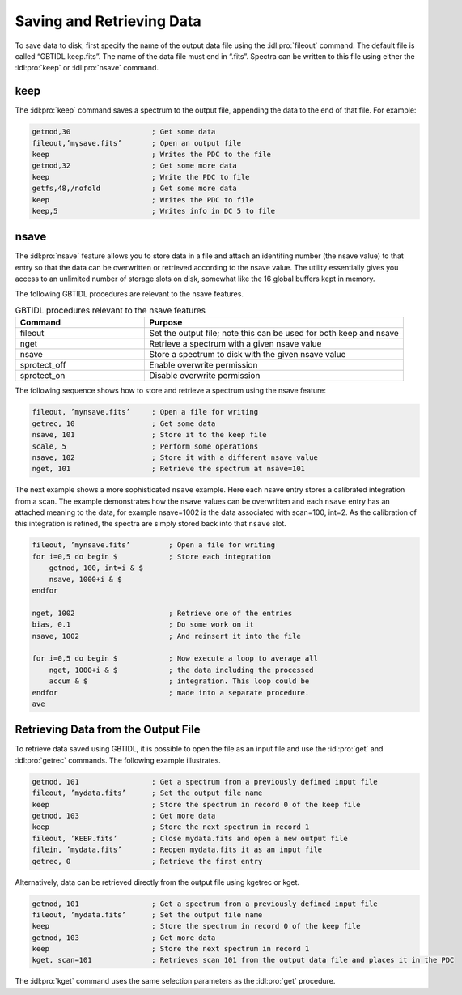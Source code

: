 ##########################
Saving and Retrieving Data
##########################

To save data to disk, first specify the name of the output data file using the 
:idl:pro:`fileout` command. The default file is called “GBTIDL keep.fits”. The
name of the data file must end in “.fits”. Spectra can be written to this file 
using either the :idl:pro:`keep` or :idl:pro:`nsave` command.

keep
====

The :idl:pro:`keep` command saves a spectrum to the output file, appending the data 
to the end of that file. For example:

.. code-block:: IDL

    getnod,30                   ; Get some data
    fileout,’mysave.fits’       ; Open an output file
    keep                        ; Writes the PDC to the file
    getnod,32                   ; Get some more data
    keep                        ; Write the PDC to file
    getfs,48,/nofold            ; Get some more data
    keep                        ; Writes the PDC to file
    keep,5                      ; Writes info in DC 5 to file


nsave
=====

The :idl:pro:`nsave` feature allows you to store data in a file and attach an identifing number
(the nsave value) to that entry so that the data can be overwritten or retrieved according to 
the nsave value. The utility essentially gives you access to an unlimited number of storage 
slots on disk, somewhat like the 16 global buffers kept in memory.

The following GBTIDL procedures are relevant to the nsave features.

.. list-table:: GBTIDL procedures relevant to the nsave features
    :widths: 10 20
    :header-rows: 1

    * - Command
      - Purpose
    * - fileout
      - Set the output file; note this can be used for both keep and nsave
    * - nget 
      - Retrieve a spectrum with a given nsave value
    * - nsave
      - Store a spectrum to disk with the given nsave value
    * - sprotect_off
      - Enable overwrite permission
    * - sprotect_on
      - Disable overwrite permission

The following sequence shows how to store and retrieve a spectrum using the nsave feature:

.. code-block:: IDL

    fileout, ’mynsave.fits’     ; Open a file for writing
    getrec, 10                  ; Get some data
    nsave, 101                  ; Store it to the keep file
    scale, 5                    ; Perform some operations
    nsave, 102                  ; Store it with a different nsave value
    nget, 101                   ; Retrieve the spectrum at nsave=101

The next example shows a more sophisticated ``nsave`` example. Here each nsave entry stores a calibrated
integration from a scan. The example demonstrates how the ``nsave`` values can be overwritten and each
``nsave`` entry has an attached meaning to the data, for example nsave=1002 is the data associated with
scan=100, int=2. As the calibration of this integration is refined, the spectra are simply stored back
into that ``nsave`` slot.

.. code-block:: IDL

    fileout, ’mynsave.fits’         ; Open a file for writing
    for i=0,5 do begin $            ; Store each integration
        getnod, 100, int=i & $
        nsave, 1000+i & $
    endfor

    nget, 1002                      ; Retrieve one of the entries
    bias, 0.1                       ; Do some work on it
    nsave, 1002                     ; And reinsert it into the file

    for i=0,5 do begin $            ; Now execute a loop to average all
        nget, 1000+i & $            ; the data including the processed
        accum & $                   ; integration. This loop could be
    endfor                          ; made into a separate procedure.
    ave


Retrieving Data from the Output File
====================================

To retrieve data saved using GBTIDL, it is possible to open the file as an input file and use 
the :idl:pro:`get` and :idl:pro:`getrec` commands. The following example illustrates.

.. code-block:: IDL

    getnod, 101                 ; Get a spectrum from a previously defined input file
    fileout, ’mydata.fits’      ; Set the output file name
    keep                        ; Store the spectrum in record 0 of the keep file
    getnod, 103                 ; Get more data
    keep                        ; Store the next spectrum in record 1
    fileout, ’KEEP.fits’        ; Close mydata.fits and open a new output file
    filein, ’mydata.fits’       ; Reopen mydata.fits it as an input file
    getrec, 0                   ; Retrieve the first entry

Alternatively, data can be retrieved directly from the output file using kgetrec or kget.

.. code-block:: IDL

    getnod, 101                 ; Get a spectrum from a previously defined input file
    fileout, ’mydata.fits’      ; Set the output file name
    keep                        ; Store the spectrum in record 0 of the keep file
    getnod, 103                 ; Get more data
    keep                        ; Store the next spectrum in record 1
    kget, scan=101              ; Retrieves scan 101 from the output data file and places it in the PDC

The :idl:pro:`kget` command uses the same selection parameters as the :idl:pro:`get` procedure.
